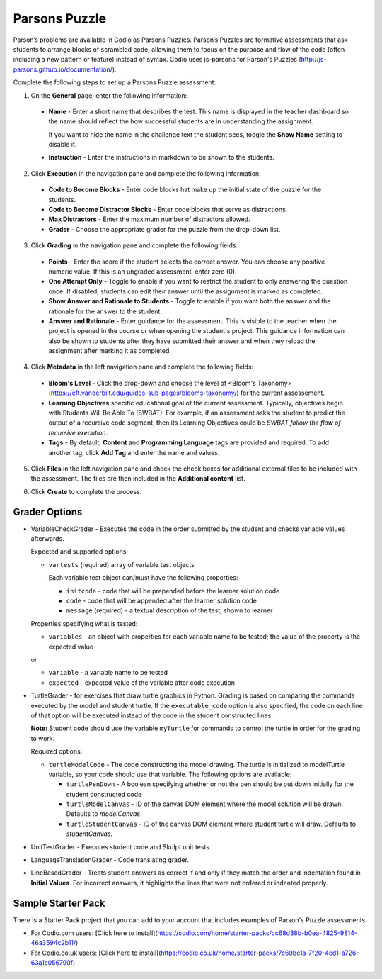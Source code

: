 .. _parsons-puzzle:

Parsons Puzzle
==============
Parson’s problems are available in Codio as Parsons Puzzles. Parson’s Puzzles are formative assessments that ask students to arrange blocks of scrambled code, allowing them to focus on the purpose and flow of the code (often including a new pattern or feature) instead of syntax. Codio uses js-parsons for Parson's Puzzles (http://js-parsons.github.io/documentation/).

Complete the following steps to set up a Parsons Puzzle assessment:

1. On the **General** page, enter the following information:

   .. image:: /img/guides/assessment_general.png
      :alt: General

  - **Name** - Enter a short name that describes the test. This name is displayed in the teacher dashboard so the name should reflect the how successful students are in understanding the assignment.

    If you want to hide the name in the challenge text the student sees, toggle the **Show Name** setting to disable it.
   
  - **Instruction** - Enter the instructions in markdown to be shown to the students.

2. Click **Execution** in the navigation pane and complete the following information:

   .. image:: /img/guides/assessment_parsons_exec.png
      :alt: Execution

  - **Code to Become Blocks** - Enter code blocks hat make up the initial state of the puzzle for the students.
  - **Code to Become Distractor Blocks** - Enter code blocks that serve as distractions. 
  - **Max Distractors** - Enter the maximum number of distractors allowed.
  - **Grader** - Choose the appropriate grader for the puzzle from the drop-down list. 

3. Click **Grading** in the navigation pane and complete the following fields:

   .. image:: /img/guides/assessment_grading.png
      :alt: Grading

  - **Points** - Enter the score if the student selects the correct answer. You can choose any positive numeric value. If this is an ungraded assessment, enter zero (0).

  - **One Attempt Only** - Toggle to enable if you want to restrict the student to only answering the question once. If disabled, students can edit their answer until the assignment is marked as completed.

  - **Show Answer and Rationale to Students** - Toggle to enable if you want both the answer and the rationale for the answer to the student.

  - **Answer and Rationale** - Enter guidance for the assessment. This is visible to the teacher when the project is opened in the course or when opening the student's project. This guidance information can also be shown to students after they have submitted their answer and when they reload the assignment after marking it as completed. 

4. Click **Metadata** in the left navigation pane and complete the following fields:

   .. image:: /img/guides/assessment_metadata.png
      :alt: Metadata

  - **Bloom's Level** - Click the drop-down and choose the level of <Bloom's Taxonomy> (https://cft.vanderbilt.edu/guides-sub-pages/blooms-taxonomy/) for the current assessement.
  - **Learning Objectives** specific educational goal of the current assessment. Typically, objectives begin with Students Will Be Able To (SWBAT). For example, if an assessment asks the student to predict the output of a recursive code segment, then its Learning Objectives could be *SWBAT follow the flow of recursive execution*.
  - **Tags** - By default, **Content** and **Programming Language** tags are provided and required. To add another tag, click **Add Tag** and enter the name and values.

5. Click **Files** in the left navigation pane and check the check boxes for additional external files to be included with the assessment. The files are then included in the **Additional content** list.

   .. image:: /img/guides/assessment_files.png
      :alt: Files

6. Click **Create** to complete the process.


Grader Options
--------------
- VariableCheckGrader - Executes the code in the order submitted by the student and checks variable values afterwards.

  Expected and supported options:

  - ``vartests`` (required)  array of variable test objects
    
    Each variable test object can/must have the following properties:

    - ``initcode`` - code that will be prepended before the learner solution code
    - ``code`` - code that will be appended after the learner solution code
    - ``message`` (required) - a textual description of the test, shown to learner

  Properties specifying what is tested:

  - ``variables`` - an object with properties for each variable name to be tested; the value of the property is the expected value
  
  or
  
  - ``variable`` - a variable name to be tested
  - ``expected`` - expected value of the variable after code execution

- TurtleGrader - for exercises that draw turtle graphics in Python. Grading is based on comparing the commands executed by the model and student turtle. If the ``executable_code`` option is also specified, the code on each line of that option will be executed instead of the code in the student constructed lines. 

  **Note:** Student code should use the variable ``myTurtle`` for commands to control the turtle in order for the grading to work.

  Required options:

  - ``turtleModelCode`` - The code constructing the model drawing. The turtle is initialized to modelTurtle variable, so your code should use that variable. The following options are available:

    - ``turtlePenDown`` - A boolean specifying whether or not the pen should be put down initially for the student constructed code
    - ``turtleModelCanvas`` - ID of the canvas DOM element where the model solution will be drawn. Defaults to `modelCanvas`.
    - ``turtleStudentCanvas`` - ID of the canvas DOM element where student turtle will draw. Defaults to `studentCanvas`.

- UnitTestGrader - Executes student code and Skulpt unit tests.

- LanguageTranslationGrader - Code translating grader.

- LineBasedGrader - Treats student answers as correct if and only if they match the order and indentation found in **Initial Values**. For incorrect answers, it highlights the lines that were not ordered or indented properly.

Sample Starter Pack
-------------------
There is a Starter Pack project that you can add to your account that includes examples of Parson's Puzzle assessments.

- For Codio.com users: [Click here to install](https://codio.com/home/starter-packs/cc68d38b-b0ea-4825-9814-46a3594c2b11/)
- For Codio.co.uk users: [Click here to install](https://codio.co.uk/home/starter-packs/7c69bc1a-7f20-4cd1-a726-63a1c056790f)
